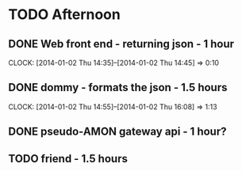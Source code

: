 
* TODO Afternoon
** DONE Web front end - returning json - 1 hour
   CLOCK: [2014-01-02 Thu 14:35]--[2014-01-02 Thu 14:45] =>  0:10
** DONE dommy - formats the json - 1.5 hours
   CLOCK: [2014-01-02 Thu 14:55]--[2014-01-02 Thu 16:08] =>  1:13
** DONE pseudo-AMON gateway api - 1 hour?
** TODO friend - 1.5 hours
